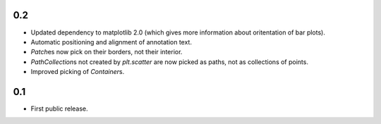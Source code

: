 0.2
===

- Updated dependency to matplotlib 2.0 (which gives more information about
  oritentation of bar plots).
- Automatic positioning and alignment of annotation text.
- `Patch`\es now pick on their borders, not their interior.
- `PathCollection`\s not created by `plt.scatter` are now picked as paths, not
  as collections of points.
- Improved picking of `Container`\s.


0.1
===

- First public release.
